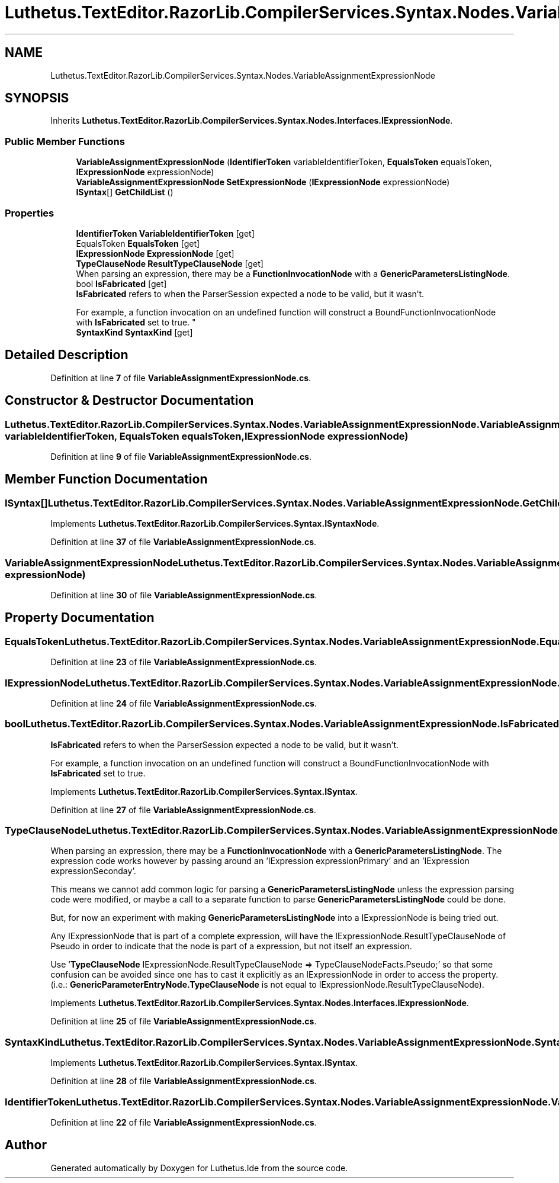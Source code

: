 .TH "Luthetus.TextEditor.RazorLib.CompilerServices.Syntax.Nodes.VariableAssignmentExpressionNode" 3 "Version 1.0.0" "Luthetus.Ide" \" -*- nroff -*-
.ad l
.nh
.SH NAME
Luthetus.TextEditor.RazorLib.CompilerServices.Syntax.Nodes.VariableAssignmentExpressionNode
.SH SYNOPSIS
.br
.PP
.PP
Inherits \fBLuthetus\&.TextEditor\&.RazorLib\&.CompilerServices\&.Syntax\&.Nodes\&.Interfaces\&.IExpressionNode\fP\&.
.SS "Public Member Functions"

.in +1c
.ti -1c
.RI "\fBVariableAssignmentExpressionNode\fP (\fBIdentifierToken\fP variableIdentifierToken, \fBEqualsToken\fP equalsToken, \fBIExpressionNode\fP expressionNode)"
.br
.ti -1c
.RI "\fBVariableAssignmentExpressionNode\fP \fBSetExpressionNode\fP (\fBIExpressionNode\fP expressionNode)"
.br
.ti -1c
.RI "\fBISyntax\fP[] \fBGetChildList\fP ()"
.br
.in -1c
.SS "Properties"

.in +1c
.ti -1c
.RI "\fBIdentifierToken\fP \fBVariableIdentifierToken\fP\fR [get]\fP"
.br
.ti -1c
.RI "EqualsToken \fBEqualsToken\fP\fR [get]\fP"
.br
.ti -1c
.RI "\fBIExpressionNode\fP \fBExpressionNode\fP\fR [get]\fP"
.br
.ti -1c
.RI "\fBTypeClauseNode\fP \fBResultTypeClauseNode\fP\fR [get]\fP"
.br
.RI "When parsing an expression, there may be a \fBFunctionInvocationNode\fP with a \fBGenericParametersListingNode\fP\&. "
.ti -1c
.RI "bool \fBIsFabricated\fP\fR [get]\fP"
.br
.RI "\fBIsFabricated\fP refers to when the ParserSession expected a node to be valid, but it wasn't\&.
.br

.br
For example, a function invocation on an undefined function will construct a BoundFunctionInvocationNode with \fBIsFabricated\fP set to true\&. "
.ti -1c
.RI "\fBSyntaxKind\fP \fBSyntaxKind\fP\fR [get]\fP"
.br
.in -1c
.SH "Detailed Description"
.PP 
Definition at line \fB7\fP of file \fBVariableAssignmentExpressionNode\&.cs\fP\&.
.SH "Constructor & Destructor Documentation"
.PP 
.SS "Luthetus\&.TextEditor\&.RazorLib\&.CompilerServices\&.Syntax\&.Nodes\&.VariableAssignmentExpressionNode\&.VariableAssignmentExpressionNode (\fBIdentifierToken\fP variableIdentifierToken, \fBEqualsToken\fP equalsToken, \fBIExpressionNode\fP expressionNode)"

.PP
Definition at line \fB9\fP of file \fBVariableAssignmentExpressionNode\&.cs\fP\&.
.SH "Member Function Documentation"
.PP 
.SS "\fBISyntax\fP[] Luthetus\&.TextEditor\&.RazorLib\&.CompilerServices\&.Syntax\&.Nodes\&.VariableAssignmentExpressionNode\&.GetChildList ()"

.PP
Implements \fBLuthetus\&.TextEditor\&.RazorLib\&.CompilerServices\&.Syntax\&.ISyntaxNode\fP\&.
.PP
Definition at line \fB37\fP of file \fBVariableAssignmentExpressionNode\&.cs\fP\&.
.SS "\fBVariableAssignmentExpressionNode\fP Luthetus\&.TextEditor\&.RazorLib\&.CompilerServices\&.Syntax\&.Nodes\&.VariableAssignmentExpressionNode\&.SetExpressionNode (\fBIExpressionNode\fP expressionNode)"

.PP
Definition at line \fB30\fP of file \fBVariableAssignmentExpressionNode\&.cs\fP\&.
.SH "Property Documentation"
.PP 
.SS "EqualsToken Luthetus\&.TextEditor\&.RazorLib\&.CompilerServices\&.Syntax\&.Nodes\&.VariableAssignmentExpressionNode\&.EqualsToken\fR [get]\fP"

.PP
Definition at line \fB23\fP of file \fBVariableAssignmentExpressionNode\&.cs\fP\&.
.SS "\fBIExpressionNode\fP Luthetus\&.TextEditor\&.RazorLib\&.CompilerServices\&.Syntax\&.Nodes\&.VariableAssignmentExpressionNode\&.ExpressionNode\fR [get]\fP"

.PP
Definition at line \fB24\fP of file \fBVariableAssignmentExpressionNode\&.cs\fP\&.
.SS "bool Luthetus\&.TextEditor\&.RazorLib\&.CompilerServices\&.Syntax\&.Nodes\&.VariableAssignmentExpressionNode\&.IsFabricated\fR [get]\fP"

.PP
\fBIsFabricated\fP refers to when the ParserSession expected a node to be valid, but it wasn't\&.
.br

.br
For example, a function invocation on an undefined function will construct a BoundFunctionInvocationNode with \fBIsFabricated\fP set to true\&. 
.PP
Implements \fBLuthetus\&.TextEditor\&.RazorLib\&.CompilerServices\&.Syntax\&.ISyntax\fP\&.
.PP
Definition at line \fB27\fP of file \fBVariableAssignmentExpressionNode\&.cs\fP\&.
.SS "\fBTypeClauseNode\fP Luthetus\&.TextEditor\&.RazorLib\&.CompilerServices\&.Syntax\&.Nodes\&.VariableAssignmentExpressionNode\&.ResultTypeClauseNode\fR [get]\fP"

.PP
When parsing an expression, there may be a \fBFunctionInvocationNode\fP with a \fBGenericParametersListingNode\fP\&. The expression code works however by passing around an 'IExpression expressionPrimary' and an 'IExpression expressionSeconday'\&.

.PP
This means we cannot add common logic for parsing a \fBGenericParametersListingNode\fP unless the expression parsing code were modified, or maybe a call to a separate function to parse \fBGenericParametersListingNode\fP could be done\&.

.PP
But, for now an experiment with making \fBGenericParametersListingNode\fP into a IExpressionNode is being tried out\&.

.PP
Any IExpressionNode that is part of a complete expression, will have the IExpressionNode\&.ResultTypeClauseNode of Pseudo in order to indicate that the node is part of a expression, but not itself an expression\&.

.PP
Use '\fBTypeClauseNode\fP IExpressionNode\&.ResultTypeClauseNode => TypeClauseNodeFacts\&.Pseudo;' so that some confusion can be avoided since one has to cast it explicitly as an IExpressionNode in order to access the property\&. (i\&.e\&.: \fBGenericParameterEntryNode\&.TypeClauseNode\fP is not equal to IExpressionNode\&.ResultTypeClauseNode)\&. 
.PP
Implements \fBLuthetus\&.TextEditor\&.RazorLib\&.CompilerServices\&.Syntax\&.Nodes\&.Interfaces\&.IExpressionNode\fP\&.
.PP
Definition at line \fB25\fP of file \fBVariableAssignmentExpressionNode\&.cs\fP\&.
.SS "\fBSyntaxKind\fP Luthetus\&.TextEditor\&.RazorLib\&.CompilerServices\&.Syntax\&.Nodes\&.VariableAssignmentExpressionNode\&.SyntaxKind\fR [get]\fP"

.PP
Implements \fBLuthetus\&.TextEditor\&.RazorLib\&.CompilerServices\&.Syntax\&.ISyntax\fP\&.
.PP
Definition at line \fB28\fP of file \fBVariableAssignmentExpressionNode\&.cs\fP\&.
.SS "\fBIdentifierToken\fP Luthetus\&.TextEditor\&.RazorLib\&.CompilerServices\&.Syntax\&.Nodes\&.VariableAssignmentExpressionNode\&.VariableIdentifierToken\fR [get]\fP"

.PP
Definition at line \fB22\fP of file \fBVariableAssignmentExpressionNode\&.cs\fP\&.

.SH "Author"
.PP 
Generated automatically by Doxygen for Luthetus\&.Ide from the source code\&.
